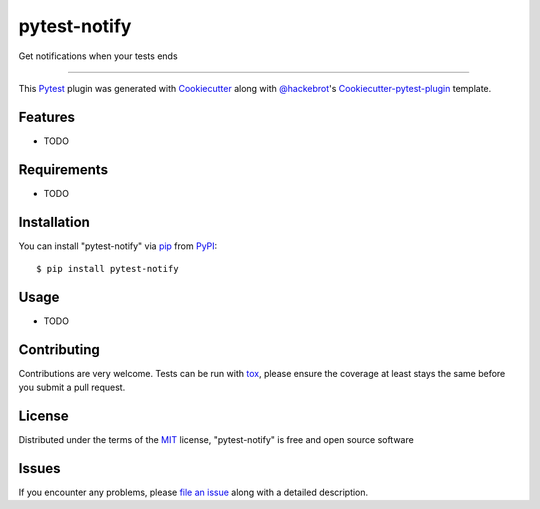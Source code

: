 =============
pytest-notify
=============

.. image:: https://travis-ci.org/Shir0kamii/pytest-notify.svg?branch=master
    :target: https://travis-ci.org/Shir0kamii/pytest-notify
    :alt: See Build Status on Travis CI

.. image:: https://ci.appveyor.com/api/projects/status/github/Shir0kamii/pytest-notify?branch=master
    :target: https://ci.appveyor.com/project/Shir0kamii/pytest-notify/branch/master
    :alt: See Build Status on AppVeyor

Get notifications when your tests ends

----

This `Pytest`_ plugin was generated with `Cookiecutter`_ along with `@hackebrot`_'s `Cookiecutter-pytest-plugin`_ template.


Features
--------

* TODO


Requirements
------------

* TODO


Installation
------------

You can install "pytest-notify" via `pip`_ from `PyPI`_::

    $ pip install pytest-notify


Usage
-----

* TODO

Contributing
------------
Contributions are very welcome. Tests can be run with `tox`_, please ensure
the coverage at least stays the same before you submit a pull request.

License
-------

Distributed under the terms of the `MIT`_ license, "pytest-notify" is free and open source software


Issues
------

If you encounter any problems, please `file an issue`_ along with a detailed description.

.. _`Cookiecutter`: https://github.com/audreyr/cookiecutter
.. _`@hackebrot`: https://github.com/hackebrot
.. _`MIT`: http://opensource.org/licenses/MIT
.. _`BSD-3`: http://opensource.org/licenses/BSD-3-Clause
.. _`GNU GPL v3.0`: http://www.gnu.org/licenses/gpl-3.0.txt
.. _`Apache Software License 2.0`: http://www.apache.org/licenses/LICENSE-2.0
.. _`cookiecutter-pytest-plugin`: https://github.com/pytest-dev/cookiecutter-pytest-plugin
.. _`file an issue`: https://github.com/Shir0kamii/pytest-notify/issues
.. _`pytest`: https://github.com/pytest-dev/pytest
.. _`tox`: https://tox.readthedocs.io/en/latest/
.. _`pip`: https://pypi.python.org/pypi/pip/
.. _`PyPI`: https://pypi.python.org/pypi
